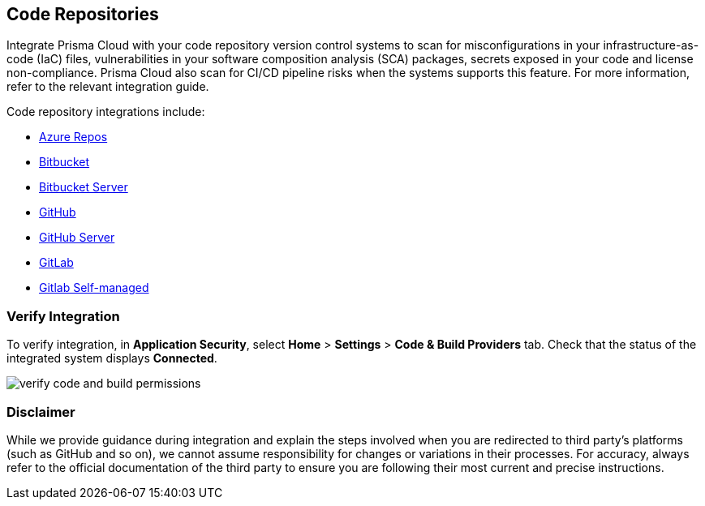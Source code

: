 == Code Repositories

Integrate Prisma Cloud with your code repository version control systems to scan for misconfigurations in your infrastructure-as-code (IaC) files, vulnerabilities in your software composition analysis (SCA) packages, secrets exposed in your code and license non-compliance. Prisma Cloud also scan for CI/CD pipeline risks when the systems supports this feature. For more information, refer to the relevant integration guide.

Code repository integrations include:

* xref:add-azurerepos.adoc[Azure Repos]
* xref:add-bitbucket.adoc[Bitbucket]
* xref:add-bitbucket-server.adoc[Bitbucket Server]
* xref:add-github.adoc[GitHub]
* xref:add-github-server.adoc[GitHub Server]
* xref:add-gitlab.adoc[GitLab]
* xref:add-gitlab-selfmanaged.adoc[Gitlab Self-managed]

=== Verify Integration

To verify integration, in *Application Security*, select *Home* > *Settings* 
> *Code & Build Providers* tab. Check that the status of the integrated system displays *Connected*.

image::application-security/verify-code-and-build-permissions.png[]

=== Disclaimer

While we provide guidance during integration and explain the steps involved when you are redirected to third party's platforms (such as GitHub and so on), we cannot assume responsibility for changes or variations in their processes. For accuracy, always refer to the official documentation of the third party to ensure you are following their most current and precise instructions.